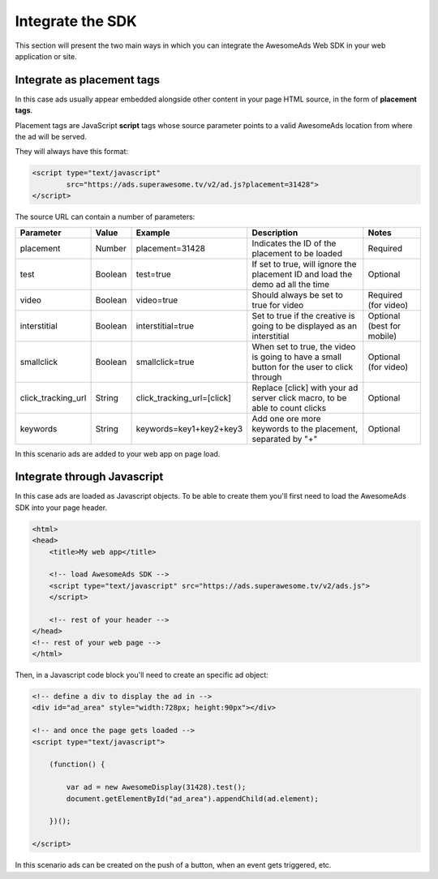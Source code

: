 Integrate the SDK
=================

This section will present the two main ways in which you can integrate the AwesomeAds Web SDK in your web application or site.

Integrate as placement tags
^^^^^^^^^^^^^^^^^^^^^^^^^^^

In this case ads usually appear embedded alongside other content in your page HTML source, in the form of **placement tags**.

Placement tags are JavaScript **script** tags whose source parameter points to a valid AwesomeAds location from where the ad will be served.

They will always have this format:

.. code-block:: html

    <script type="text/javascript"
            src="https://ads.superawesome.tv/v2/ad.js?placement=31428">
    </script>

The source URL can contain a number of parameters:

================== ======= ========================== ========================================================================================= ==========================
Parameter          Value   Example                    Description                                                                               Notes
================== ======= ========================== ========================================================================================= ==========================
placement          Number  placement=31428            Indicates the ID of the placement to be loaded                                            Required
test               Boolean test=true                  If set to true, will ignore the placement ID and load the demo ad all the time            Optional
video              Boolean video=true                 Should always be set to true for video                                                    Required (for video)
interstitial       Boolean interstitial=true          Set to true if the creative is going to be displayed as an interstitial                   Optional (best for mobile)
smallclick         Boolean smallclick=true            When set to true, the video is going to have a small button for the user to click through Optional (for video)
click_tracking_url String  click_tracking_url=[click] Replace [click] with your ad server click macro, to be able to count clicks               Optional
keywords           String  keywords=key1+key2+key3    Add one ore more keywords to the placement, separated by "+"                              Optional
================== ======= ========================== ========================================================================================= ==========================

In this scenario ads are added to your web app on page load.

Integrate through Javascript
^^^^^^^^^^^^^^^^^^^^^^^^^^^^

In this case ads are loaded as Javascript objects.
To be able to create them you'll first need to load the AwesomeAds SDK into your page header.

.. code-block:: html

    <html>
    <head>
        <title>My web app</title>

        <!-- load AwesomeAds SDK -->
        <script type="text/javascript" src="https://ads.superawesome.tv/v2/ads.js">
        </script>

        <!-- rest of your header -->
    </head>
    <!-- rest of your web page -->
    </html>

Then, in a Javascript code block you'll need to create an specific ad object:

.. code-block:: html

    <!-- define a div to display the ad in -->
    <div id="ad_area" style="width:728px; height:90px"></div>

    <!-- and once the page gets loaded -->
    <script type="text/javascript">

        (function() {

            var ad = new AwesomeDisplay(31428).test();
            document.getElementById("ad_area").appendChild(ad.element);

        })();

    </script>

In this scenario ads can be created on the push of a button, when an event gets triggered, etc.
